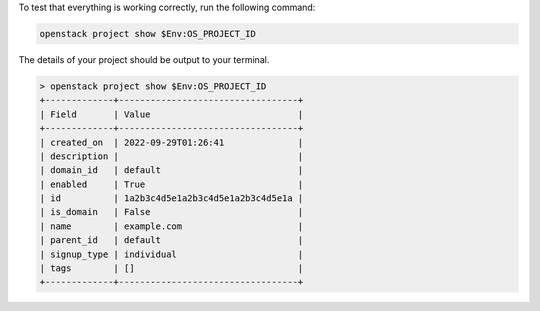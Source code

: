 To test that everything is working correctly, run the following command:

.. code-block:: powershell

  openstack project show $Env:OS_PROJECT_ID

The details of your project should be output to your terminal.

.. code-block:: text

  > openstack project show $Env:OS_PROJECT_ID
  +-------------+----------------------------------+
  | Field       | Value                            |
  +-------------+----------------------------------+
  | created_on  | 2022-09-29T01:26:41              |
  | description |                                  |
  | domain_id   | default                          |
  | enabled     | True                             |
  | id          | 1a2b3c4d5e1a2b3c4d5e1a2b3c4d5e1a |
  | is_domain   | False                            |
  | name        | example.com                      |
  | parent_id   | default                          |
  | signup_type | individual                       |
  | tags        | []                               |
  +-------------+----------------------------------+
